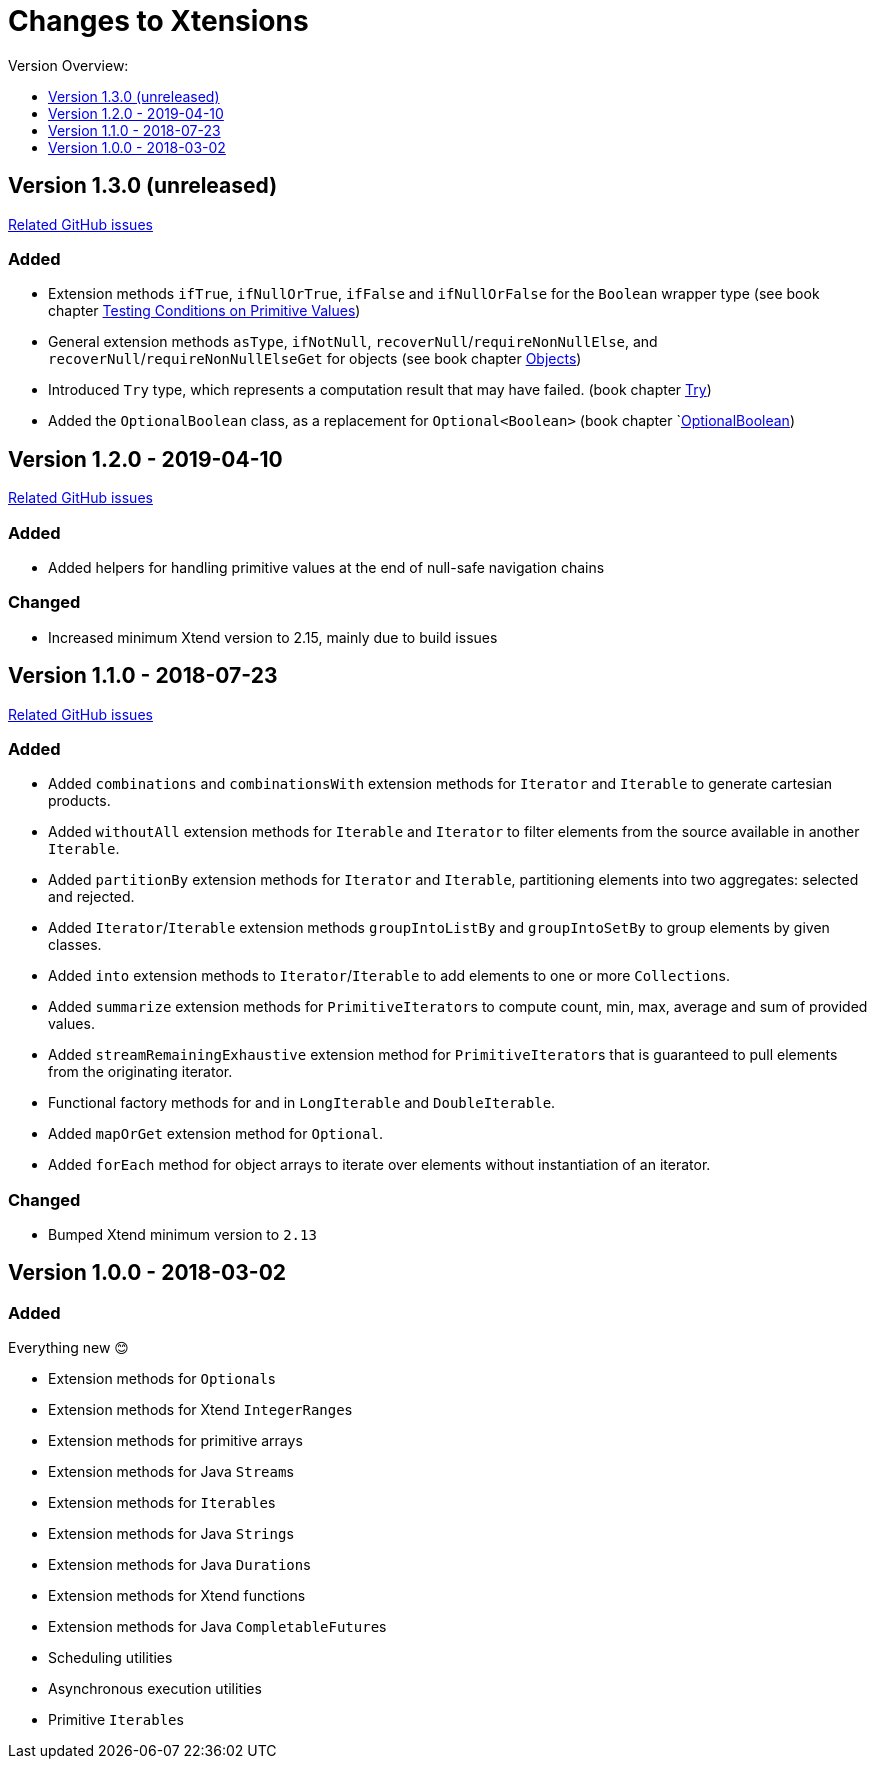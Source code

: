 = Changes to Xtensions
:toc:
:toclevels: 1
:toc-title: Version Overview:

== Version 1.3.0 (unreleased)

link:https://github.com/fraunhoferfokus/Xtensions/milestone/4?closed=1[Related GitHub issues]

=== Added 

- Extension methods `ifTrue`, `ifNullOrTrue`, `ifFalse` and `ifNullOrFalse` for the `Boolean` wrapper type (see book chapter <<./docs/functionality/16_primitives.adoc#testing-conditions-on-primitives,Testing Conditions on Primitive Values>>)
- General extension methods `asType`, `ifNotNull`, `recoverNull`/`requireNonNullElse`, and `recoverNull`/`requireNonNullElseGet` for objects (see book chapter <<./docs/functionality/17_objects.adoc#,Objects>>)
- Introduced `Try` type, which represents a computation result that may have failed. (book chapter <<./docs/functionality/18_try.adoc#,Try>>)
- Added the `OptionalBoolean` class, as a replacement for `Optional<Boolean>` (book chapter `<<./docs/functionality/01_optionals.adoc#_optionalboolean,OptionalBoolean>>)

== Version 1.2.0 - 2019-04-10

link:https://github.com/fraunhoferfokus/Xtensions/milestone/3?closed=1[Related GitHub issues]

=== Added 

- Added helpers for handling primitive values at the end of null-safe navigation chains

=== Changed

- Increased minimum Xtend version to 2.15, mainly due to build issues


== Version 1.1.0 - 2018-07-23

link:https://github.com/fraunhoferfokus/Xtensions/milestone/2?closed=1[Related GitHub issues]

=== Added 

- Added `combinations` and `combinationsWith` extension methods for `Iterator` and `Iterable` to generate cartesian products.
- Added `withoutAll` extension methods for `Iterable` and `Iterator` to filter elements from the source available in another `Iterable`.
- Added `partitionBy` extension methods for `Iterator` and `Iterable`, partitioning elements into two aggregates: selected and rejected.
- Added `Iterator`/`Iterable` extension methods `groupIntoListBy` and `groupIntoSetBy` to group elements by given classes.
- Added `into` extension methods to `Iterator`/`Iterable` to add elements to one or more ``Collection``s.
- Added `summarize` extension methods for ``PrimitiveIterator``s to compute count, min, max, average and sum of provided values.
- Added `streamRemainingExhaustive` extension method for ``PrimitiveIterator``s that is guaranteed to pull elements from the originating iterator.
- Functional factory methods for and in `LongIterable` and `DoubleIterable`.
- Added `mapOrGet` extension method for `Optional`.
- Added `forEach` method for object arrays to iterate over elements without instantiation of an iterator.

=== Changed
- Bumped Xtend minimum version to `2.13`


== Version 1.0.0 - 2018-03-02

=== Added 

Everything new 😊

- Extension methods for ``Optional``s
- Extension methods for Xtend ``IntegerRange``s
- Extension methods for primitive arrays
- Extension methods for Java ``Stream``s
- Extension methods for ``Iterable``s
- Extension methods for Java ``String``s
- Extension methods for Java ``Duration``s
- Extension methods for Xtend functions
- Extension methods for Java ``CompletableFuture``s
- Scheduling utilities
- Asynchronous execution utilities
- Primitive ``Iterable``s
